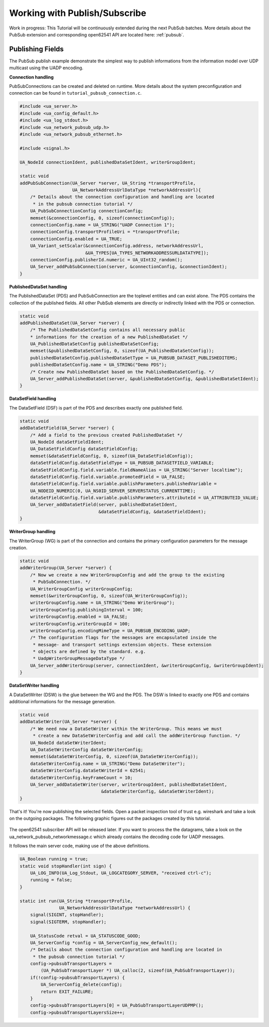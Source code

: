 .. _pubsub-tutorial:

Working with Publish/Subscribe
------------------------------

Work in progress: This Tutorial will be continuously extended during the next
PubSub batches. More details about the PubSub extension and corresponding
open62541 API are located here: :ref:`pubsub`.

Publishing Fields
^^^^^^^^^^^^^^^^^
The PubSub publish example demonstrate the simplest way to publish
informations from the information model over UDP multicast using the UADP
encoding.

**Connection handling**

PubSubConnections can be created and deleted on runtime. More details about
the system preconfiguration and connection can be found in
``tutorial_pubsub_connection.c``.

.. code-block:: c

   
   #include <ua_server.h>
   #include <ua_config_default.h>
   #include <ua_log_stdout.h>
   #include <ua_network_pubsub_udp.h>
   #include <ua_network_pubsub_ethernet.h>
   
   #include <signal.h>
   
   UA_NodeId connectionIdent, publishedDataSetIdent, writerGroupIdent;
   
   static void
   addPubSubConnection(UA_Server *server, UA_String *transportProfile,
                       UA_NetworkAddressUrlDataType *networkAddressUrl){
       /* Details about the connection configuration and handling are located
        * in the pubsub connection tutorial */
       UA_PubSubConnectionConfig connectionConfig;
       memset(&connectionConfig, 0, sizeof(connectionConfig));
       connectionConfig.name = UA_STRING("UADP Connection 1");
       connectionConfig.transportProfileUri = *transportProfile;
       connectionConfig.enabled = UA_TRUE;
       UA_Variant_setScalar(&connectionConfig.address, networkAddressUrl,
                            &UA_TYPES[UA_TYPES_NETWORKADDRESSURLDATATYPE]);
       connectionConfig.publisherId.numeric = UA_UInt32_random();
       UA_Server_addPubSubConnection(server, &connectionConfig, &connectionIdent);
   }
   
**PublishedDataSet handling**

The PublishedDataSet (PDS) and PubSubConnection are the toplevel entities and
can exist alone. The PDS contains the collection of the published fields. All
other PubSub elements are directly or indirectly linked with the PDS or
connection.

.. code-block:: c

   static void
   addPublishedDataSet(UA_Server *server) {
       /* The PublishedDataSetConfig contains all necessary public
       * informations for the creation of a new PublishedDataSet */
       UA_PublishedDataSetConfig publishedDataSetConfig;
       memset(&publishedDataSetConfig, 0, sizeof(UA_PublishedDataSetConfig));
       publishedDataSetConfig.publishedDataSetType = UA_PUBSUB_DATASET_PUBLISHEDITEMS;
       publishedDataSetConfig.name = UA_STRING("Demo PDS");
       /* Create new PublishedDataSet based on the PublishedDataSetConfig. */
       UA_Server_addPublishedDataSet(server, &publishedDataSetConfig, &publishedDataSetIdent);
   }
   
**DataSetField handling**

The DataSetField (DSF) is part of the PDS and describes exactly one published
field.

.. code-block:: c

   static void
   addDataSetField(UA_Server *server) {
       /* Add a field to the previous created PublishedDataSet */
       UA_NodeId dataSetFieldIdent;
       UA_DataSetFieldConfig dataSetFieldConfig;
       memset(&dataSetFieldConfig, 0, sizeof(UA_DataSetFieldConfig));
       dataSetFieldConfig.dataSetFieldType = UA_PUBSUB_DATASETFIELD_VARIABLE;
       dataSetFieldConfig.field.variable.fieldNameAlias = UA_STRING("Server localtime");
       dataSetFieldConfig.field.variable.promotedField = UA_FALSE;
       dataSetFieldConfig.field.variable.publishParameters.publishedVariable =
       UA_NODEID_NUMERIC(0, UA_NS0ID_SERVER_SERVERSTATUS_CURRENTTIME);
       dataSetFieldConfig.field.variable.publishParameters.attributeId = UA_ATTRIBUTEID_VALUE;
       UA_Server_addDataSetField(server, publishedDataSetIdent,
                                 &dataSetFieldConfig, &dataSetFieldIdent);
   }
   
**WriterGroup handling**

The WriterGroup (WG) is part of the connection and contains the primary
configuration parameters for the message creation.

.. code-block:: c

   static void
   addWriterGroup(UA_Server *server) {
       /* Now we create a new WriterGroupConfig and add the group to the existing
        * PubSubConnection. */
       UA_WriterGroupConfig writerGroupConfig;
       memset(&writerGroupConfig, 0, sizeof(UA_WriterGroupConfig));
       writerGroupConfig.name = UA_STRING("Demo WriterGroup");
       writerGroupConfig.publishingInterval = 100;
       writerGroupConfig.enabled = UA_FALSE;
       writerGroupConfig.writerGroupId = 100;
       writerGroupConfig.encodingMimeType = UA_PUBSUB_ENCODING_UADP;
       /* The configuration flags for the messages are encapsulated inside the
        * message- and transport settings extension objects. These extension
        * objects are defined by the standard. e.g.
        * UadpWriterGroupMessageDataType */
       UA_Server_addWriterGroup(server, connectionIdent, &writerGroupConfig, &writerGroupIdent);
   }
   
**DataSetWriter handling**

A DataSetWriter (DSW) is the glue between the WG and the PDS. The DSW is
linked to exactly one PDS and contains additional informations for the
message generation.

.. code-block:: c

   static void
   addDataSetWriter(UA_Server *server) {
       /* We need now a DataSetWriter within the WriterGroup. This means we must
        * create a new DataSetWriterConfig and add call the addWriterGroup function. */
       UA_NodeId dataSetWriterIdent;
       UA_DataSetWriterConfig dataSetWriterConfig;
       memset(&dataSetWriterConfig, 0, sizeof(UA_DataSetWriterConfig));
       dataSetWriterConfig.name = UA_STRING("Demo DataSetWriter");
       dataSetWriterConfig.dataSetWriterId = 62541;
       dataSetWriterConfig.keyFrameCount = 10;
       UA_Server_addDataSetWriter(server, writerGroupIdent, publishedDataSetIdent,
                                  &dataSetWriterConfig, &dataSetWriterIdent);
   }
   
That's it! You're now publishing the selected fields. Open a packet
inspection tool of trust e.g. wireshark and take a look on the outgoing
packages. The following graphic figures out the packages created by this
tutorial.

.. figure:: ua-wireshark-pubsub.png
    :figwidth: 100 %
    :alt: OPC UA PubSub communication in wireshark

The open62541 subscriber API will be released later. If you want to process
the the datagrams, take a look on the ua_network_pubsub_networkmessage.c
which already contains the decoding code for UADP messages.

It follows the main server code, making use of the above definitions.

.. code-block:: c

   UA_Boolean running = true;
   static void stopHandler(int sign) {
       UA_LOG_INFO(UA_Log_Stdout, UA_LOGCATEGORY_SERVER, "received ctrl-c");
       running = false;
   }
   
   static int run(UA_String *transportProfile,
                  UA_NetworkAddressUrlDataType *networkAddressUrl) {
       signal(SIGINT, stopHandler);
       signal(SIGTERM, stopHandler);
   
       UA_StatusCode retval = UA_STATUSCODE_GOOD;
       UA_ServerConfig *config = UA_ServerConfig_new_default();
       /* Details about the connection configuration and handling are located in
        * the pubsub connection tutorial */
       config->pubsubTransportLayers =
           (UA_PubSubTransportLayer *) UA_calloc(2, sizeof(UA_PubSubTransportLayer));
       if(!config->pubsubTransportLayers) {
           UA_ServerConfig_delete(config);
           return EXIT_FAILURE;
       }
       config->pubsubTransportLayers[0] = UA_PubSubTransportLayerUDPMP();
       config->pubsubTransportLayersSize++;
